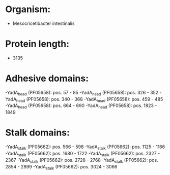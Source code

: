 * Organism:
- Mesocricetibacter intestinalis
* Protein length:
- 3135
* Adhesive domains:
-YadA_head (PF05658): pos. 57 - 85
-YadA_head (PF05658): pos. 326 - 352
-YadA_head (PF05658): pos. 340 - 368
-YadA_head (PF05658): pos. 459 - 485
-YadA_head (PF05658): pos. 664 - 690
-YadA_head (PF05658): pos. 1823 - 1849
* Stalk domains:
-YadA_stalk (PF05662): pos. 566 - 598
-YadA_stalk (PF05662): pos. 1125 - 1166
-YadA_stalk (PF05662): pos. 1680 - 1722
-YadA_stalk (PF05662): pos. 2327 - 2367
-YadA_stalk (PF05662): pos. 2728 - 2768
-YadA_stalk (PF05662): pos. 2854 - 2899
-YadA_stalk (PF05662): pos. 3024 - 3066

